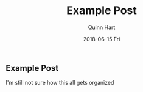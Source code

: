 #+TITLE:       Example Post
#+AUTHOR:      Quinn Hart
#+EMAIL:       qjhart@ucdavis.edu
#+DATE:        2018-06-15 Fri
#+URI:         /blog/%y/%m/%d/example-post
#+KEYWORDS:    Example
#+TAGS:        Emacs
#+LANGUAGE:    en
#+OPTIONS:     H:3 num:nil toc:nil \n:nil ::t |:t ^:nil -:nil f:t *:t <:t
#+DESCRIPTION: This is an example post.  I'm not sure how this works.

** Example Post

I'm still not sure how this all gets organized
